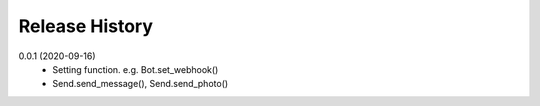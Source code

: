 Release History
=========================

0.0.1 (2020-09-16)
    - Setting function. e.g. Bot.set_webhook()
    - Send.send_message(), Send.send_photo()
